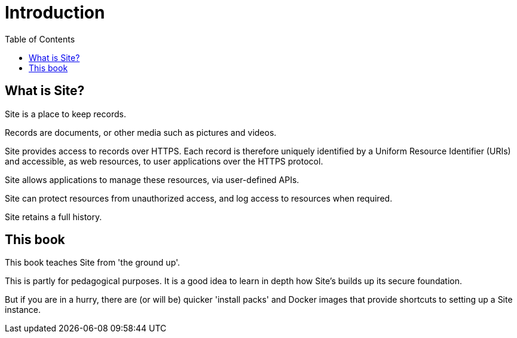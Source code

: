 = Introduction
:toc: left

== What is Site?

Site is a place to keep records.

Records are documents, or other media such as pictures and videos.

Site provides access to records over HTTPS. Each record is therefore uniquely
identified by a Uniform Resource Identifier (URIs) and accessible, as web
resources, to user applications over the HTTPS protocol.

Site allows applications to manage these resources, via user-defined APIs.

Site can protect resources from unauthorized access, and log access to resources
when required.

Site retains a full history.

== This book

This book teaches Site from 'the ground up'.

This is partly for pedagogical purposes. It is a good idea to learn in depth how
Site's builds up its secure foundation.

But if you are in a hurry, there are (or will be) quicker 'install packs' and
Docker images that provide shortcuts to setting up a Site instance.
